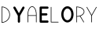 SplineFontDB: 3.0
FontName: icomoon
FullName: icomoon
FamilyName: icomoon
Weight: Book
Version: 1.0
ItalicAngle: 0
UnderlinePosition: 0
UnderlineWidth: 0
Ascent: 960
Descent: 64
InvalidEm: 0
sfntRevision: 0x00010000
LayerCount: 2
Layer: 0 1 "Back" 1
Layer: 1 1 "Fore" 0
XUID: [1021 578 -1843342352 11140339]
StyleMap: 0x0040
FSType: 0
OS2Version: 3
OS2_WeightWidthSlopeOnly: 0
OS2_UseTypoMetrics: 0
CreationTime: 1504399141
ModificationTime: 1504407087
PfmFamily: 81
TTFWeight: 400
TTFWidth: 5
LineGap: 0
VLineGap: 0
Panose: 0 0 0 0 0 0 0 0 0 0
OS2TypoAscent: 960
OS2TypoAOffset: 0
OS2TypoDescent: -64
OS2TypoDOffset: 0
OS2TypoLinegap: 64
OS2WinAscent: 960
OS2WinAOffset: 0
OS2WinDescent: 64
OS2WinDOffset: 0
HheadAscent: 960
HheadAOffset: 0
HheadDescent: -64
HheadDOffset: 0
OS2SubXSize: 665
OS2SubYSize: 716
OS2SubXOff: 0
OS2SubYOff: 143
OS2SupXSize: 665
OS2SupYSize: 716
OS2SupXOff: 0
OS2SupYOff: 491
OS2StrikeYSize: 51
OS2StrikeYPos: 265
OS2CodePages: 00000001.00000000
OS2UnicodeRanges: 00000001.00000000.00000000.00000000
DEI: 91125
ShortTable: maxp 16
  1
  0
  12
  79
  2
  0
  0
  2
  0
  0
  0
  0
  0
  0
  0
  0
EndShort
LangName: 1033 "" "" "Regular" "icomoon" "" "Version 1.0" "" "" "" "" "Font generated by IcoMoon."
GaspTable: 1 65535 15 1
Encoding: UnicodeBmp
UnicodeInterp: none
NameList: AGL For New Fonts
DisplaySize: -48
AntiAlias: 1
FitToEm: 0
WinInfo: 58 29 11
BeginChars: 65536 12

StartChar: .notdef
Encoding: 65533 65533 0
Width: 1024
Flags: W
LayerCount: 2
EndChar

StartChar: glyph1
Encoding: 0 -1 1
AltUni2: 000000.ffffffff.0
Width: 0
Flags: W
LayerCount: 2
Fore
SplineSet
0 0 m 1,0,-1
 0 0 l 1,1,-1
 0 0 l 1,2,-1
 0 0 l 1,0,-1
EndSplineSet
EndChar

StartChar: uni0001
Encoding: 1 1 2
Width: 0
Flags: W
LayerCount: 2
Fore
SplineSet
0 0 m 1,0,-1
 0 0 l 1,1,-1
 0 0 l 1,2,-1
 0 0 l 1,0,-1
EndSplineSet
EndChar

StartChar: space
Encoding: 32 32 3
Width: 512
Flags: W
LayerCount: 2
Fore
SplineSet
0 0 m 1,0,-1
 0 0 l 1,1,-1
 0 0 l 1,2,-1
 0 0 l 1,0,-1
EndSplineSet
EndChar

StartChar: D
Encoding: 68 68 4
Width: 374
Flags: W
LayerCount: 2
Fore
SplineSet
70 687 m 1,0,1
 70 626 70 626 70 565 c 128,-1,2
 70 504 70 504 70 443 c 128,-1,3
 70 382 70 382 70 321 c 128,-1,4
 70 260 70 260 70 200 c 1,5,6
 114 201 114 201 155.5 218.5 c 128,-1,7
 197 236 197 236 229 267 c 0,8,9
 256 293 256 293 274.5 326.5 c 128,-1,10
 293 360 293 360 300 397 c 0,11,12
 307 436 307 436 302 476 c 128,-1,13
 297 516 297 516 279 551 c 0,14,15
 268 574 268 574 252 594 c 128,-1,16
 236 614 236 614 216 630 c 0,17,18
 186 656 186 656 148 670.5 c 128,-1,19
 110 685 110 685 70 687 c 1,20,-1
 70 687 l 1,0,1
51 688 m 1,21,22
 46 691 46 691 47 698 c 128,-1,23
 48 705 48 705 54 706 c 0,24,25
 114 708 114 708 170.5 682 c 128,-1,26
 227 656 227 656 264 610 c 0,27,28
 289 579 289 579 304 542.5 c 128,-1,29
 319 506 319 506 323 467 c 0,30,31
 327 425 327 425 317.5 384 c 128,-1,32
 308 343 308 343 287 308 c 0,33,34
 268 277 268 277 241 251.5 c 128,-1,35
 214 226 214 226 182 209 c 0,36,37
 154 195 154 195 123.5 187.5 c 128,-1,38
 93 180 93 180 62 179 c 0,39,40
 57 179 57 179 53.5 182.5 c 128,-1,41
 50 186 50 186 51 190 c 0,42,43
 51 193 51 193 51 196.5 c 128,-1,44
 51 200 51 200 51 203 c 0,45,46
 51 264 51 264 51 324.5 c 128,-1,47
 51 385 51 385 51 445.5 c 128,-1,48
 51 506 51 506 51 566.5 c 128,-1,49
 51 627 51 627 51 688 c 1,50,-1
 51 688 l 1,21,22
EndSplineSet
EndChar

StartChar: Y
Encoding: 89 89 5
Width: 463
Flags: W
LayerCount: 2
Fore
SplineSet
73 705 m 1,0,1
 83 709 83 709 94 706.5 c 128,-1,2
 105 704 105 704 113 697 c 0,3,4
 116 693 116 693 119 688 c 128,-1,5
 122 683 122 683 124 679 c 0,6,7
 151 632 151 632 178 584.5 c 128,-1,8
 205 537 205 537 232 490 c 1,9,10
 261 540 261 540 289.5 590 c 128,-1,11
 318 640 318 640 347 690 c 0,12,13
 351 698 351 698 359.5 703 c 128,-1,14
 368 708 368 708 377 708 c 0,15,16
 387 708 387 708 396 703 c 128,-1,17
 405 698 405 698 410 689 c 0,18,19
 414 681 414 681 414 671 c 128,-1,20
 414 661 414 661 410 653 c 0,21,22
 379 599 379 599 348 545 c 128,-1,23
 317 491 317 491 286 438 c 0,24,25
 282 430 282 430 277.5 422.5 c 128,-1,26
 273 415 273 415 269 407 c 0,27,28
 268 398 268 398 268.5 389.5 c 128,-1,29
 269 381 269 381 269 373 c 0,30,31
 269 336 269 336 269 298.5 c 128,-1,32
 269 261 269 261 269 223 c 0,33,34
 269 218 269 218 268.5 212.5 c 128,-1,35
 268 207 268 207 266 202 c 0,36,37
 262 192 262 192 252.5 185.5 c 128,-1,38
 243 179 243 179 232 179 c 256,39,40
 221 179 221 179 211.5 186 c 128,-1,41
 202 193 202 193 198 203 c 0,42,43
 196 208 196 208 196 213.5 c 128,-1,44
 196 219 196 219 196 225 c 0,45,46
 196 268 196 268 196 310.5 c 128,-1,47
 196 353 196 353 196 396 c 0,48,49
 196 400 196 400 196 403.5 c 128,-1,50
 196 407 196 407 194 410 c 0,51,52
 159 470 159 470 124.5 531 c 128,-1,53
 90 592 90 592 56 652 c 0,54,55
 52 658 52 658 50.5 666 c 128,-1,56
 49 674 49 674 51 681 c 0,57,58
 53 689 53 689 59 695.5 c 128,-1,59
 65 702 65 702 73 705 c 1,60,-1
 73 705 l 1,0,1
EndSplineSet
EndChar

StartChar: a
Encoding: 97 97 6
Width: 398
Flags: W
LayerCount: 2
Fore
SplineSet
170 689 m 1,0,1
 151 680 151 680 138 664.5 c 128,-1,2
 125 649 125 649 115 631 c 0,3,4
 93 592 93 592 84 548.5 c 128,-1,5
 75 505 75 505 74 461 c 0,6,7
 74 451 74 451 73.5 442 c 128,-1,8
 73 433 73 433 74 423 c 1,9,10
 137 423 137 423 200.5 423 c 128,-1,11
 264 423 264 423 327 423 c 1,12,13
 328 452 328 452 326.5 480 c 128,-1,14
 325 508 325 508 319 536 c 0,15,16
 313 568 313 568 301.5 599 c 128,-1,17
 290 630 290 630 269 656 c 0,18,19
 260 669 260 669 247.5 679 c 128,-1,20
 235 689 235 689 220 693 c 0,21,22
 208 698 208 698 194.5 696.5 c 128,-1,23
 181 695 181 695 170 689 c 1,24,-1
 170 689 l 1,0,1
155 703 m 1,25,26
 170 712 170 712 188 715 c 128,-1,27
 206 718 206 718 223 713 c 0,28,29
 246 707 246 707 264.5 690 c 128,-1,30
 283 673 283 673 296 653 c 0,31,32
 316 622 316 622 327 586 c 128,-1,33
 338 550 338 550 343 514 c 0,34,35
 347 487 347 487 347 459.5 c 128,-1,36
 347 432 347 432 347 404 c 0,37,38
 347 354 347 354 347 303 c 128,-1,39
 347 252 347 252 347 201 c 0,40,41
 347 198 347 198 345.5 194.5 c 128,-1,42
 344 191 344 191 341 190 c 0,43,44
 336 188 336 188 331.5 191.5 c 128,-1,45
 327 195 327 195 327 200 c 0,46,47
 327 251 327 251 327 302 c 128,-1,48
 327 353 327 353 327 404 c 1,49,50
 264 404 264 404 200.5 404 c 128,-1,51
 137 404 137 404 74 404 c 1,52,53
 74 353 74 353 74 302 c 128,-1,54
 74 251 74 251 74 200 c 0,55,56
 74 195 74 195 69.5 191.5 c 128,-1,57
 65 188 65 188 61 190 c 0,58,59
 58 191 58 191 56 194 c 128,-1,60
 54 197 54 197 54 200 c 0,61,62
 54 264 54 264 54 328 c 128,-1,63
 54 392 54 392 54 456 c 0,64,65
 55 502 55 502 64 547.5 c 128,-1,66
 73 593 73 593 94 634 c 0,67,68
 104 654 104 654 119.5 672.5 c 128,-1,69
 135 691 135 691 155 703 c 1,70,-1
 155 703 l 1,25,26
EndSplineSet
EndChar

StartChar: e
Encoding: 101 101 7
Width: 368
Flags: W
LayerCount: 2
Fore
SplineSet
35 674 m 1,0,1
 35 687 35 687 45 697 c 128,-1,2
 55 707 55 707 68 708 c 0,3,4
 119 708 119 708 171 708 c 128,-1,5
 223 708 223 708 275 708 c 0,6,7
 281 707 281 707 287.5 707.5 c 128,-1,8
 294 708 294 708 300 706 c 0,9,10
 311 703 311 703 319 692.5 c 128,-1,11
 327 682 327 682 326 670 c 0,12,13
 326 655 326 655 314 644.5 c 128,-1,14
 302 634 302 634 288 635 c 0,15,16
 248 635 248 635 208.5 635 c 128,-1,17
 169 635 169 635 130 635 c 0,18,19
 124 635 124 635 118.5 635 c 128,-1,20
 113 635 113 635 107 634 c 1,21,22
 108 598 108 598 108 562 c 128,-1,23
 108 526 108 526 107 489 c 1,24,25
 140 489 140 489 172.5 489 c 128,-1,26
 205 489 205 489 237 489 c 0,27,28
 245 489 245 489 252.5 489 c 128,-1,29
 260 489 260 489 267 486 c 0,30,31
 276 483 276 483 282 475 c 128,-1,32
 288 467 288 467 289 457 c 0,33,34
 291 447 291 447 286.5 437.5 c 128,-1,35
 282 428 282 428 274 423 c 0,36,37
 269 419 269 419 263 417.5 c 128,-1,38
 257 416 257 416 252 416 c 0,39,40
 217 416 217 416 182 416 c 128,-1,41
 147 416 147 416 113 416 c 0,42,43
 111 416 111 416 110 416 c 128,-1,44
 109 416 109 416 107 416 c 1,45,46
 108 375 108 375 107.5 334 c 128,-1,47
 107 293 107 293 108 252 c 1,48,49
 151 252 151 252 194 252 c 128,-1,50
 237 252 237 252 280 252 c 0,51,52
 285 252 285 252 290.5 252 c 128,-1,53
 296 252 296 252 301 251 c 0,54,55
 309 248 309 248 315 242 c 128,-1,56
 321 236 321 236 324 228 c 256,57,58
 327 220 327 220 325.5 210.5 c 128,-1,59
 324 201 324 201 319 194 c 256,60,61
 314 187 314 187 306.5 183.5 c 128,-1,62
 299 180 299 180 291 180 c 0,63,64
 236 179 236 179 181 179.5 c 128,-1,65
 126 180 126 180 71 179 c 0,66,67
 57 179 57 179 46 189.5 c 128,-1,68
 35 200 35 200 35 214 c 0,69,70
 35 271 35 271 35 329 c 128,-1,71
 35 387 35 387 35 444.5 c 128,-1,72
 35 502 35 502 35 559.5 c 128,-1,73
 35 617 35 617 35 674 c 1,74,-1
 35 674 l 1,0,1
EndSplineSet
EndChar

StartChar: l
Encoding: 108 108 8
Width: 328
Flags: W
LayerCount: 2
Fore
SplineSet
41 685 m 1,0,1
 40 690 40 690 44.5 694 c 128,-1,2
 49 698 49 698 54 696 c 0,3,4
 58 695 58 695 59.5 691 c 128,-1,5
 61 687 61 687 61 684 c 0,6,7
 61 624 61 624 61 565 c 128,-1,8
 61 506 61 506 61 446.5 c 128,-1,9
 61 387 61 387 61 328 c 128,-1,10
 61 269 61 269 61 209 c 1,11,12
 89 209 89 209 117.5 209 c 128,-1,13
 146 209 146 209 174 209 c 0,14,15
 199 209 199 209 223.5 209 c 128,-1,16
 248 209 248 209 272 209 c 0,17,18
 277 209 277 209 281.5 209 c 128,-1,19
 286 209 286 209 290 207 c 256,20,21
 294 205 294 205 294.5 200 c 128,-1,22
 295 195 295 195 291 192 c 0,23,24
 288 189 288 189 284 189 c 128,-1,25
 280 189 280 189 276 189 c 0,26,27
 219 189 219 189 162.5 189 c 128,-1,28
 106 189 106 189 49 189 c 0,29,30
 46 190 46 190 43.5 192.5 c 128,-1,31
 41 195 41 195 41 198 c 0,32,33
 41 259 41 259 41 320 c 128,-1,34
 41 381 41 381 41 442 c 128,-1,35
 41 503 41 503 41 563.5 c 128,-1,36
 41 624 41 624 41 685 c 1,37,-1
 41 685 l 1,0,1
EndSplineSet
EndChar

StartChar: o
Encoding: 111 111 9
Width: 488
Flags: W
LayerCount: 2
Fore
SplineSet
234 643 m 1,0,1
 225 641 225 641 216 637.5 c 128,-1,2
 207 634 207 634 199 629 c 0,3,4
 184 620 184 620 173 606 c 128,-1,5
 162 592 162 592 153 577 c 0,6,7
 141 557 141 557 133.5 534.5 c 128,-1,8
 126 512 126 512 124 489 c 0,9,10
 121 462 121 462 122 435.5 c 128,-1,11
 123 409 123 409 130 383 c 0,12,13
 136 360 136 360 146.5 339 c 128,-1,14
 157 318 157 318 172 300 c 0,15,16
 183 288 183 288 197 278.5 c 128,-1,17
 211 269 211 269 227 264 c 0,18,19
 249 258 249 258 271.5 264.5 c 128,-1,20
 294 271 294 271 311 285 c 0,21,22
 324 297 324 297 334.5 312 c 128,-1,23
 345 327 345 327 353 343 c 0,24,25
 365 368 365 368 370.5 395.5 c 128,-1,26
 376 423 376 423 376 451 c 0,27,28
 376 478 376 478 371.5 504.5 c 128,-1,29
 367 531 367 531 356 556 c 0,30,31
 348 573 348 573 338 588.5 c 128,-1,32
 328 604 328 604 315 616 c 0,33,34
 299 631 299 631 277.5 639 c 128,-1,35
 256 647 256 647 234 643 c 1,36,-1
 234 643 l 1,0,1
234 716 m 1,37,38
 256 718 256 718 278.5 714 c 128,-1,39
 301 710 301 710 321 699 c 0,40,41
 354 681 354 681 379.5 653 c 128,-1,42
 405 625 405 625 420 590 c 0,43,44
 441 544 441 544 447 492.5 c 128,-1,45
 453 441 453 441 443 391 c 0,46,47
 437 354 437 354 422 319 c 128,-1,48
 407 284 407 284 382 256 c 0,49,50
 368 239 368 239 350.5 225.5 c 128,-1,51
 333 212 333 212 313 203 c 0,52,53
 290 192 290 192 264.5 189.5 c 128,-1,54
 239 187 239 187 215 192 c 0,55,56
 198 196 198 196 182.5 203.5 c 128,-1,57
 167 211 167 211 153 221 c 0,58,59
 134 235 134 235 118.5 252 c 128,-1,60
 103 269 103 269 91 289 c 0,61,62
 70 326 70 326 59.5 368 c 128,-1,63
 49 410 49 410 48 453 c 0,64,65
 49 496 49 496 60 539 c 128,-1,66
 71 582 71 582 93 620 c 0,67,68
 106 640 106 640 123 657.5 c 128,-1,69
 140 675 140 675 160 689 c 0,70,71
 176 700 176 700 195 707 c 128,-1,72
 214 714 214 714 234 716 c 1,73,-1
 234 716 l 1,37,38
EndSplineSet
EndChar

StartChar: r
Encoding: 114 114 10
Width: 364
Flags: W
LayerCount: 2
Fore
SplineSet
72 687 m 1,0,1
 72 678 72 678 72 669 c 128,-1,2
 72 660 72 660 71 651 c 0,3,4
 71 587 71 587 71 522.5 c 128,-1,5
 71 458 71 458 71 394 c 1,6,7
 101 395 101 395 130.5 400.5 c 128,-1,8
 160 406 160 406 188 418 c 0,9,10
 206 425 206 425 223 435 c 128,-1,11
 240 445 240 445 254 458 c 0,12,13
 268 470 268 470 279 486.5 c 128,-1,14
 290 503 290 503 294 521 c 0,15,16
 297 537 297 537 295 552.5 c 128,-1,17
 293 568 293 568 286 582 c 0,18,19
 277 600 277 600 263 614.5 c 128,-1,20
 249 629 249 629 232 640 c 0,21,22
 197 664 197 664 155.5 674.5 c 128,-1,23
 114 685 114 685 72 687 c 1,24,-1
 72 687 l 1,0,1
48 699 m 1,25,26
 49 703 49 703 52.5 705 c 128,-1,27
 56 707 56 707 59 706 c 0,28,29
 103 706 103 706 146.5 696.5 c 128,-1,30
 190 687 190 687 228 666 c 0,31,32
 249 654 249 654 267.5 638 c 128,-1,33
 286 622 286 622 298 601 c 0,34,35
 307 587 307 587 311.5 570.5 c 128,-1,36
 316 554 316 554 315 537 c 0,37,38
 315 515 315 515 305.5 494.5 c 128,-1,39
 296 474 296 474 281 457 c 0,40,41
 263 436 263 436 239 421.5 c 128,-1,42
 215 407 215 407 189 397 c 1,43,44
 216 350 216 350 244 304 c 128,-1,45
 272 258 272 258 299 212 c 0,46,47
 302 208 302 208 304.5 203.5 c 128,-1,48
 307 199 307 199 304 194 c 256,49,50
 301 189 301 189 295 189.5 c 128,-1,51
 289 190 289 190 287 195 c 0,52,53
 257 244 257 244 228 292.5 c 128,-1,54
 199 341 199 341 170 390 c 1,55,56
 146 383 146 383 121 379 c 128,-1,57
 96 375 96 375 71 375 c 1,58,59
 71 336 71 336 71 297 c 128,-1,60
 71 258 71 258 71 219 c 0,61,62
 71 213 71 213 71.5 207.5 c 128,-1,63
 72 202 72 202 71 196 c 0,64,65
 70 192 70 192 65.5 190 c 128,-1,66
 61 188 61 188 58 190 c 0,67,68
 55 191 55 191 53.5 194 c 128,-1,69
 52 197 52 197 52 200 c 0,70,71
 52 261 52 261 52 322 c 128,-1,72
 52 383 52 383 52 444 c 128,-1,73
 52 505 52 505 52 566 c 128,-1,74
 52 627 52 627 52 688 c 0,75,76
 50 690 50 690 48.5 693 c 128,-1,77
 47 696 47 696 48 699 c 1,78,-1
 48 699 l 1,25,26
EndSplineSet
EndChar

StartChar: y
Encoding: 121 121 11
Width: 406
Flags: W
LayerCount: 2
Fore
SplineSet
28 681 m 1,0,1
 25 685 25 685 27 690.5 c 128,-1,2
 29 696 29 696 35 696 c 0,3,4
 39 697 39 697 42 694.5 c 128,-1,5
 45 692 45 692 46 688 c 0,6,7
 72 643 72 643 97.5 598.5 c 128,-1,8
 123 554 123 554 149 509 c 0,9,10
 160 490 160 490 170.5 471 c 128,-1,11
 181 452 181 452 192 434 c 1,12,13
 229 498 229 498 265.5 562 c 128,-1,14
 302 626 302 626 339 691 c 0,15,16
 340 693 340 693 342.5 695 c 128,-1,17
 345 697 345 697 349 696 c 0,18,19
 354 696 354 696 356.5 691 c 128,-1,20
 359 686 359 686 356 681 c 0,21,22
 319 616 319 616 281.5 550.5 c 128,-1,23
 244 485 244 485 207 420 c 0,24,25
 205 417 205 417 203 414 c 128,-1,26
 201 411 201 411 202 407 c 0,27,28
 202 358 202 358 202 309 c 128,-1,29
 202 260 202 260 202 211 c 0,30,31
 202 206 202 206 202 201.5 c 128,-1,32
 202 197 202 197 199 193 c 256,33,34
 196 189 196 189 190.5 189.5 c 128,-1,35
 185 190 185 190 183 195 c 0,36,37
 181 201 181 201 181.5 207 c 128,-1,38
 182 213 182 213 182 219 c 0,39,40
 182 265 182 265 182 311.5 c 128,-1,41
 182 358 182 358 182 404 c 0,42,43
 182 407 182 407 182 409.5 c 128,-1,44
 182 412 182 412 180 414 c 0,45,46
 142 481 142 481 104 547.5 c 128,-1,47
 66 614 66 614 28 681 c 1,48,-1
 28 681 l 1,0,1
EndSplineSet
EndChar
EndChars
EndSplineFont
